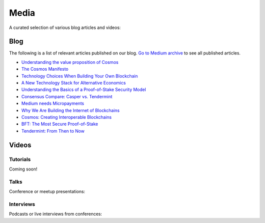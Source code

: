 Media
=====

A curated selection of various blog articles and videos:

Blog
----

The following is a list of relevant articles published on our blog. `Go to Medium archive <https://blog.cosmos.network/archive>`__ to see all published articles.

- `Understanding the value proposition of Cosmos <https://blog.cosmos.network/understanding-the-value-proposition-of-cosmos-ecaef63350d>`__
- `The Cosmos Manifesto <https://blog.cosmos.network/ethereum-and-cosmos-bae657645e31>`__
- `Technology Choices When Building Your Own Blockchain <https://blog.cosmos.network/technology-choices-when-building-your-own-blockchain-a15385cf59bd>`__
- `A New Technology Stack for Alternative Economics <https://blog.cosmos.network/social-impact-thru-alternative-economic-systems-operation-ubi-63b274955028>`__
- `Understanding the Basics of a Proof-of-Stake Security Model <https://blog.cosmos.network/understanding-the-basics-of-a-proof-of-stake-security-model-de3b3e160710>`__
- `Consensus Compare: Casper vs. Tendermint <https://blog.cosmos.network/consensus-compare-casper-vs-tendermint-6df154ad56ae>`__
- `Medium needs Micropayments <https://blog.cosmos.network/medium-needs-micropayment-7088265a7d35>`__
- `Why We Are Building the Internet of Blockchains <https://blog.cosmos.network/why-we-are-building-the-internet-of-blockchains-6e38f379669>`__
- `Cosmos: Creating Interoperable Blockchains <https://blog.cosmos.network/cosmos-creating-interoperable-blockchains-part-1-2e7b747515d0>`__
- `BFT: The Most Secure Proof-of-Stake <https://blog.cosmos.network/bft-the-most-secure-proof-of-stake-9d79aceef099>`__
- `Tendermint: From Then to Now <https://blog.cosmos.network/tendermint-from-then-to-now-ca5b203e6cb1>`__

Videos
------

Tutorials
~~~~~~~~~

Coming soon!

Talks
~~~~~

Conference or meetup presentations:

Interviews
~~~~~~~~~~

Podcasts or live interviews from conferences:
